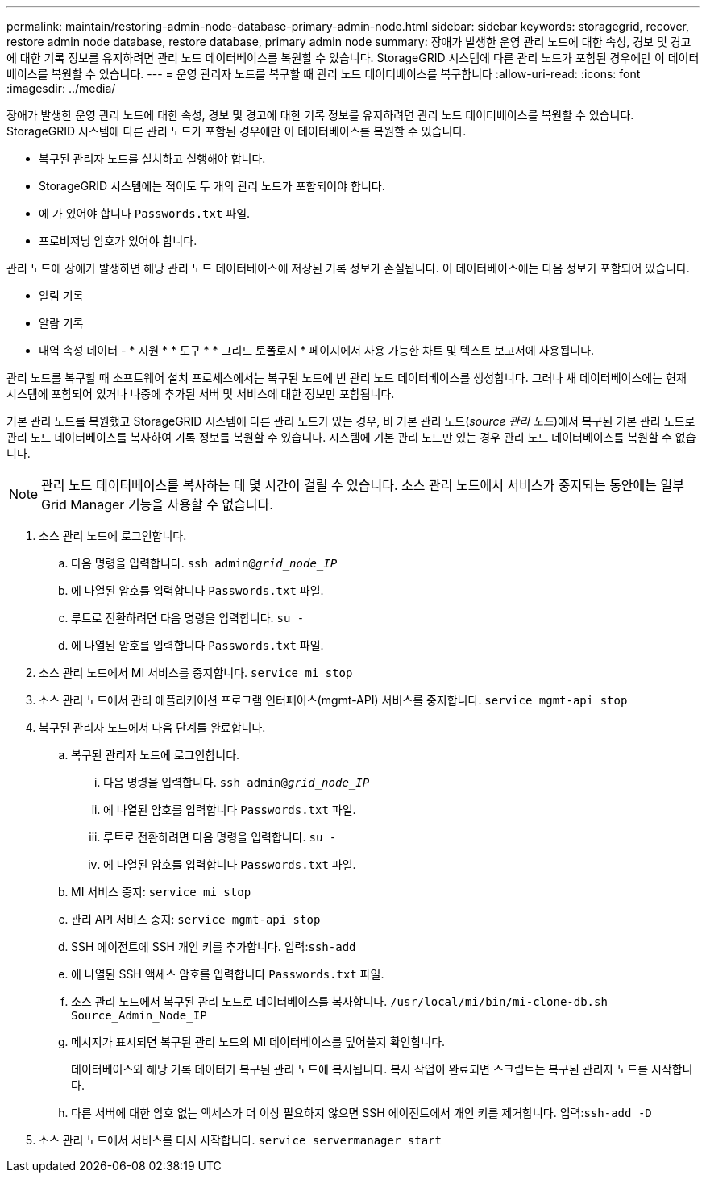 ---
permalink: maintain/restoring-admin-node-database-primary-admin-node.html 
sidebar: sidebar 
keywords: storagegrid, recover, restore admin node database, restore database, primary admin node 
summary: 장애가 발생한 운영 관리 노드에 대한 속성, 경보 및 경고에 대한 기록 정보를 유지하려면 관리 노드 데이터베이스를 복원할 수 있습니다. StorageGRID 시스템에 다른 관리 노드가 포함된 경우에만 이 데이터베이스를 복원할 수 있습니다. 
---
= 운영 관리자 노드를 복구할 때 관리 노드 데이터베이스를 복구합니다
:allow-uri-read: 
:icons: font
:imagesdir: ../media/


[role="lead"]
장애가 발생한 운영 관리 노드에 대한 속성, 경보 및 경고에 대한 기록 정보를 유지하려면 관리 노드 데이터베이스를 복원할 수 있습니다. StorageGRID 시스템에 다른 관리 노드가 포함된 경우에만 이 데이터베이스를 복원할 수 있습니다.

* 복구된 관리자 노드를 설치하고 실행해야 합니다.
* StorageGRID 시스템에는 적어도 두 개의 관리 노드가 포함되어야 합니다.
* 에 가 있어야 합니다 `Passwords.txt` 파일.
* 프로비저닝 암호가 있어야 합니다.


관리 노드에 장애가 발생하면 해당 관리 노드 데이터베이스에 저장된 기록 정보가 손실됩니다. 이 데이터베이스에는 다음 정보가 포함되어 있습니다.

* 알림 기록
* 알람 기록
* 내역 속성 데이터 - * 지원 * * 도구 * * 그리드 토폴로지 * 페이지에서 사용 가능한 차트 및 텍스트 보고서에 사용됩니다.


관리 노드를 복구할 때 소프트웨어 설치 프로세스에서는 복구된 노드에 빈 관리 노드 데이터베이스를 생성합니다. 그러나 새 데이터베이스에는 현재 시스템에 포함되어 있거나 나중에 추가된 서버 및 서비스에 대한 정보만 포함됩니다.

기본 관리 노드를 복원했고 StorageGRID 시스템에 다른 관리 노드가 있는 경우, 비 기본 관리 노드(_source 관리 노드_)에서 복구된 기본 관리 노드로 관리 노드 데이터베이스를 복사하여 기록 정보를 복원할 수 있습니다. 시스템에 기본 관리 노드만 있는 경우 관리 노드 데이터베이스를 복원할 수 없습니다.


NOTE: 관리 노드 데이터베이스를 복사하는 데 몇 시간이 걸릴 수 있습니다. 소스 관리 노드에서 서비스가 중지되는 동안에는 일부 Grid Manager 기능을 사용할 수 없습니다.

. 소스 관리 노드에 로그인합니다.
+
.. 다음 명령을 입력합니다. `ssh admin@_grid_node_IP_`
.. 에 나열된 암호를 입력합니다 `Passwords.txt` 파일.
.. 루트로 전환하려면 다음 명령을 입력합니다. `su -`
.. 에 나열된 암호를 입력합니다 `Passwords.txt` 파일.


. 소스 관리 노드에서 MI 서비스를 중지합니다. `service mi stop`
. 소스 관리 노드에서 관리 애플리케이션 프로그램 인터페이스(mgmt-API) 서비스를 중지합니다. `service mgmt-api stop`
. 복구된 관리자 노드에서 다음 단계를 완료합니다.
+
.. 복구된 관리자 노드에 로그인합니다.
+
... 다음 명령을 입력합니다. `ssh admin@_grid_node_IP_`
... 에 나열된 암호를 입력합니다 `Passwords.txt` 파일.
... 루트로 전환하려면 다음 명령을 입력합니다. `su -`
... 에 나열된 암호를 입력합니다 `Passwords.txt` 파일.


.. MI 서비스 중지: `service mi stop`
.. 관리 API 서비스 중지: `service mgmt-api stop`
.. SSH 에이전트에 SSH 개인 키를 추가합니다. 입력:``ssh-add``
.. 에 나열된 SSH 액세스 암호를 입력합니다 `Passwords.txt` 파일.
.. 소스 관리 노드에서 복구된 관리 노드로 데이터베이스를 복사합니다. `/usr/local/mi/bin/mi-clone-db.sh Source_Admin_Node_IP`
.. 메시지가 표시되면 복구된 관리 노드의 MI 데이터베이스를 덮어쓸지 확인합니다.
+
데이터베이스와 해당 기록 데이터가 복구된 관리 노드에 복사됩니다. 복사 작업이 완료되면 스크립트는 복구된 관리자 노드를 시작합니다.

.. 다른 서버에 대한 암호 없는 액세스가 더 이상 필요하지 않으면 SSH 에이전트에서 개인 키를 제거합니다. 입력:``ssh-add -D``


. 소스 관리 노드에서 서비스를 다시 시작합니다. `service servermanager start`

